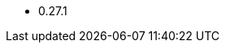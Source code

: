 // The version ranges supported by OPA-Operator
// This is a separate file, since it is used by both the direct OPA documentation, and the overarching
// Stackable Platform documentation.

- 0.27.1
